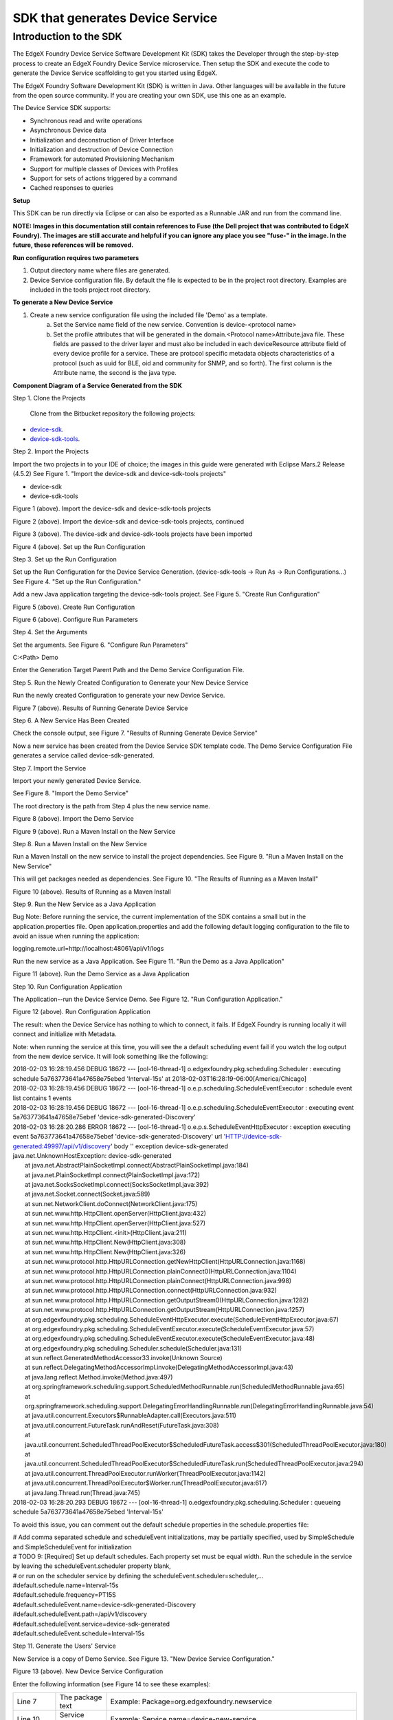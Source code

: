 #################################
SDK that generates Device Service
#################################

=======================
Introduction to the SDK
=======================

The EdgeX Foundry Device Service Software Development Kit (SDK) takes the Developer through the step-by-step process to create an EdgeX Foundry Device Service microservice.  Then setup the SDK and execute the code to generate the Device Service scaffolding to get you started using EdgeX.

The EdgeX Foundry Software Development Kit (SDK) is written in Java. Other languages will be available in the future from the open source community. If you are creating your own SDK, use this one as an example.

The Device Service SDK supports:

* Synchronous read and write operations
* Asynchronous Device data
* Initialization and deconstruction of Driver Interface
* Initialization and destruction of Device Connection
* Framework for automated Provisioning Mechanism
* Support for multiple classes of Devices with Profiles
* Support for sets of actions triggered by a command
* Cached responses to queries

**Setup**

This SDK can be run directly via Eclipse or can also be exported as a Runnable JAR and run from the command line.

**NOTE:  Images in this documentation still contain references to Fuse (the Dell project that was contributed to EdgeX Foundry).  The images are still accurate and helpful if you can ignore any place you see "fuse-" in the image.   In the future, these references will be removed.**

**Run configuration requires two parameters**

1. Output directory name where files are generated.
2. Device Service configuration file. By default the file is expected to be in the project root directory. Examples are included in the tools project root directory.

**To generate a New Device Service**

1. Create a new service configuration file using the included file 'Demo' as a template.
	a. Set the Service name field of the new service. Convention is device-<protocol name>
	b. Set the profile attributes that will be generated in the domain.<Protocol name>Attribute.java file. These fields are passed to the driver layer and must also be included in each deviceResource attribute field of every device profile for a service. These are protocol specific metadata objects characteristics of a protocol (such as uuid for BLE, oid and community for SNMP, and so forth). The first column is the Attribute name, the second is the java type.

**Component Diagram of a Service Generated from the SDK**

.. image:: EdgeX_GettingStartedSDKComponents.png

Step 1. Clone the Projects

  Clone from the Bitbucket repository the following projects:

* `device-sdk`_.
* `device-sdk-tools`_.

.. _`device-sdk`: https://github.com/edgexfoundry/device-sdk
..

.. _`device-sdk-tools`: https://github.com/edgexfoundry/device-sdk-tools
..

Step 2. Import the Projects

Import the two projects in to your IDE of choice; the images in this guide were generated with Eclipse Mars.2 Release (4.5.2) 
See Figure 1. "Import the device-sdk and device-sdk-tools projects"

* device-sdk
* device-sdk-tools

.. image:: EdgeX_GettingStartedSDKImport1.png

Figure 1 (above).  Import the device-sdk and device-sdk-tools projects

.. image:: EdgeX_GettingStartedSDKImport2.png

Figure 2 (above).  Import the device-sdk and device-sdk-tools projects, continued

.. image:: EdgeX_GettingStartedSDKImport3.png

Figure 3 (above).  The device-sdk and device-sdk-tools projects have been imported

.. image:: EdgeX_GettingStartedSDKSetup.png

Figure 4 (above).  Set up the Run Configuration

Step 3. Set up the Run Configuration

Set up the Run Configuration for the Device Service Generation. (device-sdk-tools → Run As → Run Configurations...) See Figure 4. "Set up the Run Configuration."

Add a new Java application targeting the device-sdk-tools project. See Figure 5. "Create Run Configuration"

.. image:: EdgeX_GettingStartedSDKRun.png

Figure 5 (above).  Create Run Configuration

.. image:: EdgeX_GettingStartedSDKRun2.png

Figure 6 (above).  Configure Run Parameters

Step 4. Set the Arguments

Set the arguments. See Figure 6. "Configure Run Parameters"

C:\<Path> Demo 

Enter the Generation Target Parent Path and the Demo Service Configuration File. 

Step 5. Run the Newly Created Configuration to Generate your New Device Service

Run the newly created Configuration to generate your new Device Service.

.. image:: EdgeX_GettingStartedSDKRun3.png

Figure 7 (above).  Results of Running Generate Device Service

Step 6. A New Service Has Been Created

Check the console output, see Figure 7. "Results of Running Generate Device Service"

Now a new service has been created from the Device Service SDK template code. The Demo Service Configuration File generates a service called device-sdk-generated.

Step 7. Import the Service

Import your newly generated Device Service.

See Figure 8. "Import the Demo Service"

The root directory is the path from Step 4 plus the new service name. 

.. image:: EdgeX_GettingStartedSDKImportDemo.png

Figure 8 (above).  Import the Demo Service

.. image:: EdgeX_GettingStartedSDKImportDemo2.png

Figure 9 (above).  Run a Maven Install on the New Service

Step 8. Run a Maven Install on the New Service

Run a Maven Install on the new service to install the project dependencies. See Figure 9. "Run a Maven Install on the New Service"

This will get packages needed as dependencies. See Figure 10. "The Results of Running as a Maven Install"

.. image:: EdgeX_GettingStartedSDKRunMavenInstall.png

Figure 10 (above).  Results of Running as a Maven Install

Step 9. Run the New Service as a Java Application

Bug Note:  Before running the service, the current implementation of the SDK contains a small but in the application.properties file.  Open application.properties and add the following default logging configuration to the file to avoid an issue when running the application:

logging.remote.url=http://localhost:48061/api/v1/logs

Run the new service as a Java Application. See Figure 11. "Run the Demo as a Java Application"

.. image:: EdgeX_GettingStartedSDKRunDemoJavaApp.png

Figure 11 (above).  Run the Demo Service as a Java Application

Step 10. Run Configuration Application

The Application--run the Device Service Demo.  See Figure 12. "Run Configuration Application."

.. image:: EdgeX_GettingStartedSDKRunConfigApp.png

Figure 12 (above).  Run Configuration Application

The result: when the Device Service has nothing to which to connect, it fails.  If EdgeX Foundry is running locally it will connect and initialize with Metadata.

Note: when running the service at this time, you will see the a default scheduling event fail if you watch the log output from the new device service.  It will look something like the following:

| 2018-02-03 16:28:19.456 DEBUG 18672 --- [ool-16-thread-1] o.edgexfoundry.pkg.scheduling.Scheduler  : executing schedule 5a763773641a47658e75ebed 'Interval-15s' at 2018-02-03T16:28:19-06:00[America/Chicago]
| 2018-02-03 16:28:19.456 DEBUG 18672 --- [ool-16-thread-1] o.e.p.scheduling.ScheduleEventExecutor   : schedule event list contains 1 events
| 2018-02-03 16:28:19.456 DEBUG 18672 --- [ool-16-thread-1] o.e.p.scheduling.ScheduleEventExecutor   : executing event 5a763773641a47658e75ebef 'device-sdk-generated-Discovery'
| 2018-02-03 16:28:20.286 ERROR 18672 --- [ool-16-thread-1] o.e.p.s.ScheduleEventHttpExecutor        : exception executing event 5a763773641a47658e75ebef 'device-sdk-generated-Discovery' url 'HTTP://device-sdk-generated:49997/api/v1/discovery' body '' exception device-sdk-generated
| java.net.UnknownHostException: device-sdk-generated
|   at java.net.AbstractPlainSocketImpl.connect(AbstractPlainSocketImpl.java:184)
|   at java.net.PlainSocketImpl.connect(PlainSocketImpl.java:172)
|   at java.net.SocksSocketImpl.connect(SocksSocketImpl.java:392)
|   at java.net.Socket.connect(Socket.java:589)
|   at sun.net.NetworkClient.doConnect(NetworkClient.java:175)
|   at sun.net.www.http.HttpClient.openServer(HttpClient.java:432)
|   at sun.net.www.http.HttpClient.openServer(HttpClient.java:527)
|   at sun.net.www.http.HttpClient.<init>(HttpClient.java:211)
|   at sun.net.www.http.HttpClient.New(HttpClient.java:308)
|   at sun.net.www.http.HttpClient.New(HttpClient.java:326)
|   at sun.net.www.protocol.http.HttpURLConnection.getNewHttpClient(HttpURLConnection.java:1168)
|   at sun.net.www.protocol.http.HttpURLConnection.plainConnect0(HttpURLConnection.java:1104)
|   at sun.net.www.protocol.http.HttpURLConnection.plainConnect(HttpURLConnection.java:998)
|   at sun.net.www.protocol.http.HttpURLConnection.connect(HttpURLConnection.java:932)
|   at sun.net.www.protocol.http.HttpURLConnection.getOutputStream0(HttpURLConnection.java:1282)
|   at sun.net.www.protocol.http.HttpURLConnection.getOutputStream(HttpURLConnection.java:1257)
|   at org.edgexfoundry.pkg.scheduling.ScheduleEventHttpExecutor.execute(ScheduleEventHttpExecutor.java:67)
|   at org.edgexfoundry.pkg.scheduling.ScheduleEventExecutor.execute(ScheduleEventExecutor.java:57)
|   at org.edgexfoundry.pkg.scheduling.ScheduleEventExecutor.execute(ScheduleEventExecutor.java:48)
|   at org.edgexfoundry.pkg.scheduling.Scheduler.schedule(Scheduler.java:131)
|   at sun.reflect.GeneratedMethodAccessor33.invoke(Unknown Source)
|   at sun.reflect.DelegatingMethodAccessorImpl.invoke(DelegatingMethodAccessorImpl.java:43)
|   at java.lang.reflect.Method.invoke(Method.java:497)
|   at org.springframework.scheduling.support.ScheduledMethodRunnable.run(ScheduledMethodRunnable.java:65)
|   at org.springframework.scheduling.support.DelegatingErrorHandlingRunnable.run(DelegatingErrorHandlingRunnable.java:54)
|   at java.util.concurrent.Executors$RunnableAdapter.call(Executors.java:511)
|   at java.util.concurrent.FutureTask.runAndReset(FutureTask.java:308)
|   at java.util.concurrent.ScheduledThreadPoolExecutor$ScheduledFutureTask.access$301(ScheduledThreadPoolExecutor.java:180)
|   at java.util.concurrent.ScheduledThreadPoolExecutor$ScheduledFutureTask.run(ScheduledThreadPoolExecutor.java:294)
|   at java.util.concurrent.ThreadPoolExecutor.runWorker(ThreadPoolExecutor.java:1142)
|   at java.util.concurrent.ThreadPoolExecutor$Worker.run(ThreadPoolExecutor.java:617)
|   at java.lang.Thread.run(Thread.java:745)
| 2018-02-03 16:28:20.293 DEBUG 18672 --- [ool-16-thread-1] o.edgexfoundry.pkg.scheduling.Scheduler  : queueing schedule 5a763773641a47658e75ebed 'Interval-15s'

To avoid this issue, you can comment out the default schedule properties in the schedule.properties file:

| # Add comma separated schedule and scheduleEvent initializations, may be partially specified, used by SimpleSchedule and SimpleScheduleEvent for initialization
| # TODO 9: [Required] Set up default schedules. Each property set must be equal width. Run the schedule in the service by leaving the scheduleEvent.scheduler property blank,
| # or run on the scheduler service by defining the scheduleEvent.scheduler=scheduler,...
| #default.schedule.name=Interval-15s
| #default.schedule.frequency=PT15S

| #default.scheduleEvent.name=device-sdk-generated-Discovery
| #default.scheduleEvent.path=/api/v1/discovery
| #default.scheduleEvent.service=device-sdk-generated
| #default.scheduleEvent.schedule=Interval-15s

Step 11. Generate the Users' Service

New Service is a copy of Demo Service.  See Figure 13. "New Device Service Configuration."

.. image:: EdgeX_GettingStartedSDKGenerateUsersService.png

Figure 13 (above).  New Device Service Configuration

Enter the following information (see Figure 14 to see these examples):

+---------------+-----------------------------+--------------------------------------------------------------------------------------------+
| Line 7        |  The package text           |   Example:  Package=org.edgexfoundry.newservice                                            |
+---------------+-----------------------------+--------------------------------------------------------------------------------------------+
| Line 10       |  Service name               |   Example:  Service name=device-new-service                                                |
+---------------+-----------------------------+--------------------------------------------------------------------------------------------+
| Line 13       |  Protocol name              |   Example:  Protocol name=NewService                                                       |
|               |                             |   For example, BLE, modbus, Virtual.                                                       |
+---------------+-----------------------------+--------------------------------------------------------------------------------------------+
| Line 17       |  Service port               |   Example:  Service port=49000                                                             |
|               |                             |   Project conventions place device services in the 49000-49999 port range at this time.    |
+---------------+-----------------------------+--------------------------------------------------------------------------------------------+
| Line 20       |  Service labels             |   Example:  Service labels=newService                                                      |
|               |                             |   Used as metadata for upstream services.                                                  |                  
+---------------+-----------------------------+--------------------------------------------------------------------------------------------+
| Line 24       |  SDK Scheduler Block        |   * "true"  = includes scheduling code and runs locally (adds support for the Scheduling   |
|               |                             |     APIs and implementation).                                                              |
|               |                             |   * "false" = does not include scheduling capabilities in the service.                     |
+---------------+-----------------------------+--------------------------------------------------------------------------------------------+
| Lines 30, 31  |  Profile attributes         |   Completely dependent on what the underlying Protocol Driver needs and is Service         |
| and so forth  |                             |   dependent. Enter as many attributes as needed. Java type is comma separated.             |
+---------------+-----------------------------+--------------------------------------------------------------------------------------------+

.. image:: EdgeX_GettingStartedSDKServiceConfigured.png

Figure 14 (above).  Results of New Device Service Configured

.. image:: EdgeX_GettingStartedSDKServiceGeneration.png

Figure 15 (above).  Run New Device Service Generation

.. image:: EdgeX_GettingStartedSDKServiceGenResults.png

Figure 16 (above).  Results of Running New Device Service Generation

Step 12. Run New Device Service Generation 

| See Figure 15. "Run New Device Service Generation" for the settings.  
| See Figure 16. "Results of Running New Device Service Generation" for the results.

Step 13. Import New Device Service

| See Figure 17. "Import New Device Service" for the settings.  
| See Figure 18. "Results of Importing New Device Service" for the results. 

.. image:: EdgeX_GettingStartedSDKImportNewDeviceService.png

Figure 17 (above).  Import New Device Service

.. image:: EdgeX_GettingStartedSDKImportDeviceServiceResults.png

Figure 18 (above).  Results of Importing New Device Service

.. image:: EdgeX_GettingStartedSDKNewServiceTasks.png

Figure 19 (above).   New Service Tasks

.. image:: EdgeX_GettingStartedSDKNewServiceTaskList.png

Figure 20 (above).  New Service Task List With Highlights of Tasks 1 - 8, and 11

Step 14. Show Developer Tasks

Show Developer Tasks (Window → Show View → Other... → General → Tasks)
See Figure 19. "New Service Tasks"
See Figure 20. "New Service Task List With Highlights of Tasks 1 - 8, and 11" to see most of the list of tasks. Tasks 9 & 10 are in the src main resources properties files.

Step 15. TO DOs #1 to #4

Perform and complete the required TO DO #1 and perform and complete the optional TO DOs that meet your needs.

| In <Protocol name>.<Protocol name>Driver.java:
| TO DO #1 (REQUIRED)–Creating or implementing or integrating the Device Driver Interface for the Service. Depending on which Device Service you are creating, you may be importing libraries, or creating your own device interface.

| Replace the sample code with your Driver or Protocol stack. See Figure 21. "New Service Task #1."
| TO DO #2 (Optional)–Redefining or modifying the Driver Interface from TO DO #1. Expanding the scope of metadata passed for a driver operation call.

| Modify the interface between process and processCommand to expose additional information from the Device Object if required.
| TO DO #3 (Optional)–Initialize the interface or driver stack (includes things such as port initialization or dongle capture). The service has no knowledge of associated devices at this stage in execution.
| TO DO #4 (Optional)–Implement your service or protocol-specific device discovery mechanism if needed or if it exists.

Step 16. TO DOs #5 to #8

| Perform and complete the required TO DO #5 and perform and complete the optional TO DOs that meet your needs.
| TO DO #5 (REQUIRED)–If you did TO DO #4 and implemented a discovery mechanism, then you have completed TO DO #5. If you did not need to do TO DO #4, then you need to remove this block of sample discovery code (lines 64 to 71), which is here for reference.
| TO DO #6 (Optional)–Implement Device disconnection mechanism.  For clean up, closing ports, clearing caches, and so forth. 
| TO DO #7 (Optional)–Tying the driver asynchronous callback mechansism to this function in TO DO #7. Asynchronous received data from the device which is where it would institute callback mechanism.

| In domain.SimpleWatcher.java
| TO DO #8 (Optional)–If you implement a protocol specific device discovery mechanism you may want to modify the reference device matching model here in this file. Redefine or extend the device discovery attributes for your service.

.. image:: EdgeX_GettingStartedSDKNewServiceTask1.png

Figure 21 (above).  New Service Task #1

.. image:: EdgeX_GettingStartedSDKNewServiceTask9.png

Figure 22 (above).  New Service Task #9  Schedule.properties

Step 17. TO DOs #9 to #11

Perform and complete the required TO DO #9, and perform and complete the optional TO DOs that meet your needs.
Go to the file src/main/resources/schedule.properties  (See Figure 22. New Service Task #9 Schedule.properties)

TO DO #9 (REQUIRED)–Initializing the default schedules for a service. Change the schedule.properties configuration file to configure the default schedules seeded by the service on startup.

In EdgeX Foundry there are 2 Scheduling classes:

    schedule– which is name and frequency such as a clock
    schedule events – contains the REST call that occurs when the associated schedule fires.  Multiple schedule events can refer to the same one schedule. 

See Figure 23. Schedule.properties

TO DO #10 (Optional)–For configuring default Device Discovery metadata. The info for #10 is used in TO DOs #4 and #5.
Go to the file src/main/resources/watcher.properties just below schedule.properties in TO DO #9.

In Application.java:
TO DO #11 (Optional)–For Consul support. If you want to use Consul in EdgeX Foundry's Registration and Configuration microservice, then uncomment the two lines of code as shown in Figure 24. Task #11 Enabling Consul 

.. image:: EdgeX_GettingStartedSDKScheduleProperties.png

Figure 23 (above).  Schedule.properties

.. image:: EdgeX_GettingStartedSDKEnablingConsul.png

Figure 24 (above).  Task #11–Enabling Consul

**Configuration Notes**

**Service Name and Host Name**

In EdgeX device services the service name (which is represented by service.name key in the application.properties file or Consul configuration) is the identity of the Device Service object.  The name is used by EdgeX to attribute all the information about the service (in particular schedules, device ownership, etc.) to this name. However, the service.host parameter is used to describe how to interact with the service. Depending on your operating mode, the following guidelines for configuring the service host apply.

**Deployment Mode (running everything containerized in Docker):**

The Service host (which is represented by the service.host key in the application.properties file or Consul configuration) is the DNS or IP address networking entry of the entity that the service is bound to (container, machine, etc) and reachable from the other microservices. This allows a full location URL for the service to be determined.  In Docker environments, the host name is the name of the Docker container running the microservice (such as edgex-device-virtual).

Use service.host=${service.name} and the docker-compose file for all services (default).

Important Note:  be sure to use Docker Compose and docker-compose file (found in the compose-files folder in the developer-scripts repos) to bring up the containers for all services.  Docker Compose establishes the networking and container naming for you, which can otherwise be difficult to do and prone to errors if bringing up containers manually.

**Developer Mode (running everything natively):**

When running a service natively, the service names will not resolve to a DNS entry as they will in a Docker environment.

Use service.host=localhost for all services (default).

**Hybrid Mode (running some services natively with the rest deployed with Docker):**

Use service.host=<Host Machine IP Address> for the native services (manual configuration) and the docker-compose file to bring up the containerized services (default). Ensure that Addressable objects for the native services are not accidentally created by bringing them up with the docker-compose file, otherwise conflicts may arise. This issue is being addressed in future versions.








